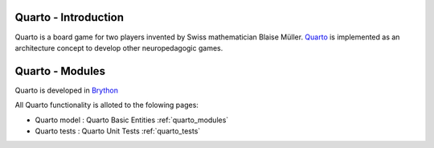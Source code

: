 .. _intro:

Quarto - Introduction
============================

Quarto is a board game for two players invented by Swiss mathematician
Blaise Müller. `Quarto <https://en.wikipedia.org/wiki/Quarto_%28board_game%29>`_
is implemented as an architecture concept to develop other neuropedagogic games.



Quarto - Modules
=================

Quarto is developed in `Brython <http://www.brython.info>`_ 

All Quarto functionality is alloted to the folowing pages:

* Quarto model : Quarto Basic Entities :ref:`quarto_modules`
* Quarto tests : Quarto Unit Tests :ref:`quarto_tests`
